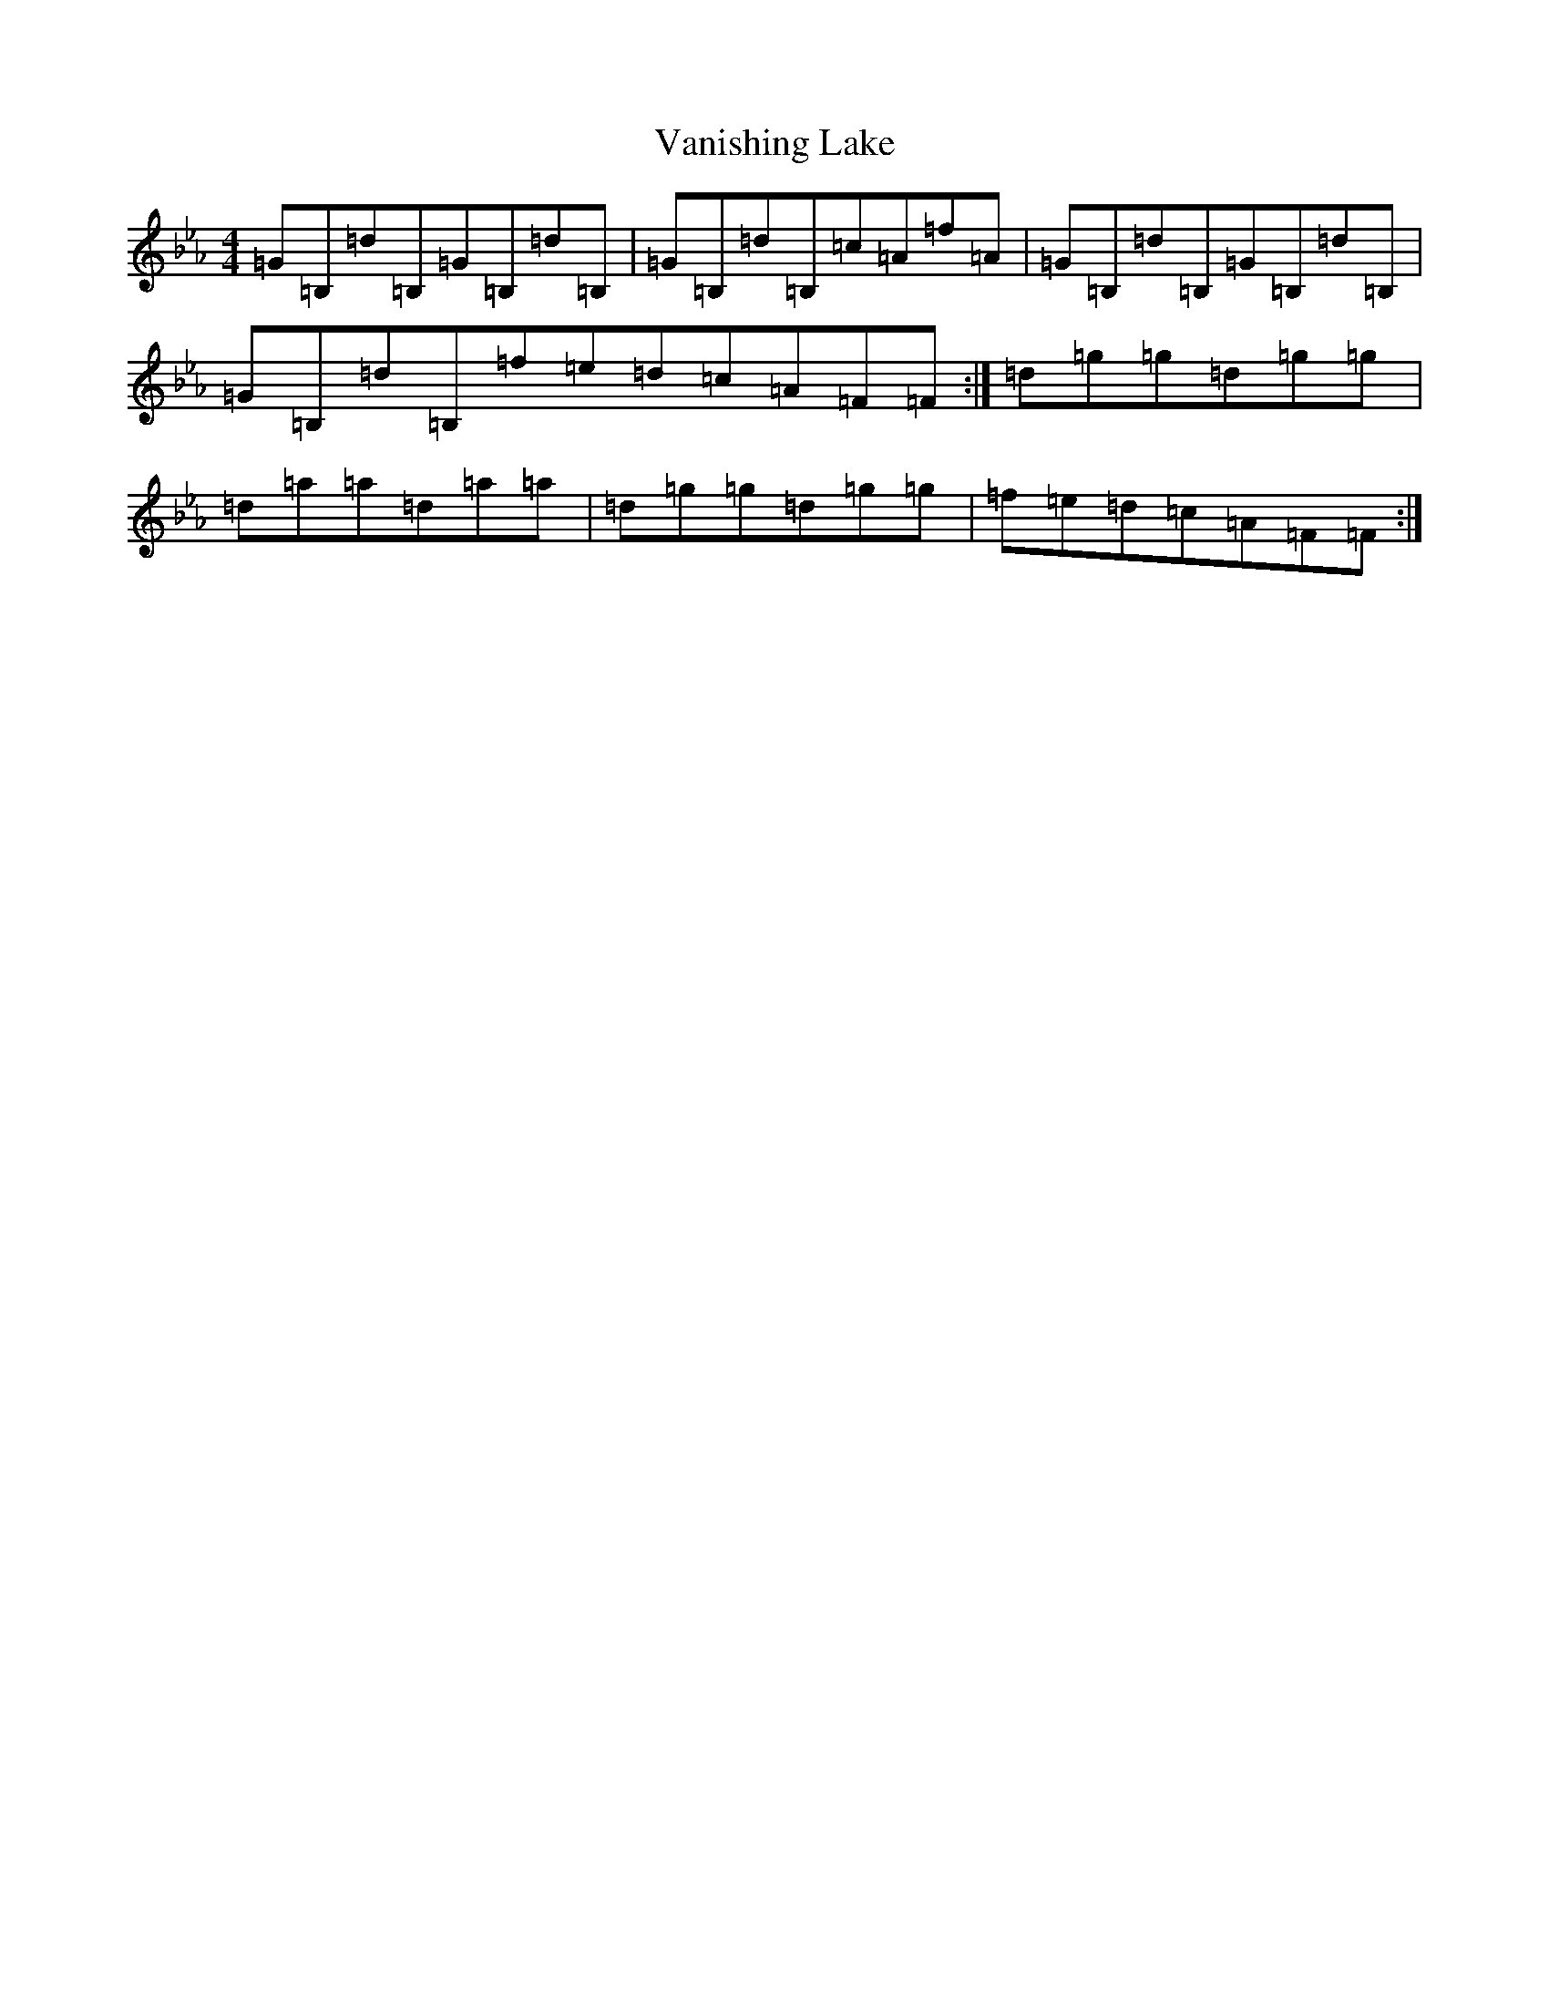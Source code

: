 X: 9996
T: Vanishing Lake
S: https://thesession.org/tunes/6384#setting6384
R: reel
M:4/4
L:1/8
K: C minor
=G=B,=d=B,=G=B,=d=B,|=G=B,=d=B,=c=A=f=A|=G=B,=d=B,=G=B,=d=B,|=G=B,=d=B,=f=e=d=c=A=F=F:|=d=g=g=d=g=g|=d=a=a=d=a=a|=d=g=g=d=g=g|=f=e=d=c=A=F=F:|